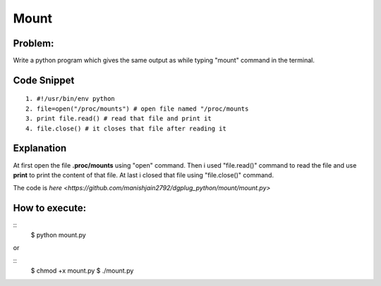 ======
Mount
======

Problem:
--------
Write a python program which gives the same output as while typing "mount" command in the terminal.

Code Snippet
------------

::

  1. #!/usr/bin/env python
  2. file=open("/proc/mounts") # open file named "/proc/mounts
  3. print file.read() # read that file and print it
  4. file.close() # it closes that file after reading it

Explanation
-----------
At first open the file **.proc/mounts** using "open" command. Then i used "file.read()" command to read the file and use **print** to print the content of that file. At last i closed that file using "file.close()" command.

The code is `here <https://github.com/manishjain2792/dgplug_python/mount/mount.py>`

How to execute:
---------------
::
    $ python mount.py

or

::
    $ chmod +x mount.py
    $ ./mount.py



